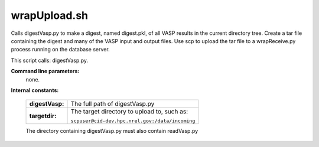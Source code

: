 

wrapUpload.sh
=============

Calls digestVasp.py to make a digest, named digest.pkl,
of all VASP results in the current directory tree.
Create a tar file containing the digest and many of the VASP
input and output files.
Use scp to upload the tar file to a wrapReceive.py process running
on the database server.

This script calls: digestVasp.py.

**Command line parameters:**
  none.

**Internal constants:**

  =================  =====================================================
  **digestVasp:**    The full path of digestVasp.py
  **targetdir:**     The target directory to upload to, such as:

                     ``scpuser@cid-dev.hpc.nrel.gov:/data/incoming``
  =================  =====================================================

  The directory containing digestVasp.py must also contain readVasp.py


